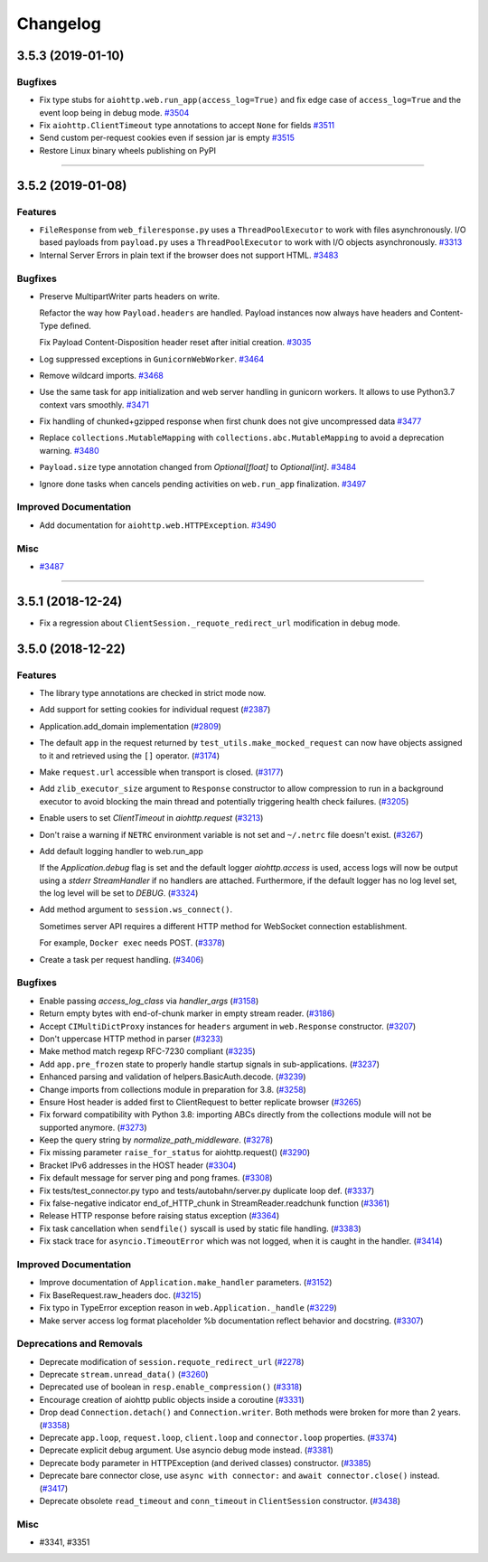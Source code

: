 =========
Changelog
=========

..
    You should *NOT* be adding new change log entries to this file, this
    file is managed by towncrier. You *may* edit previous change logs to
    fix problems like typo corrections or such.
    To add a new change log entry, please see
    https://pip.pypa.io/en/latest/development/#adding-a-news-entry
    we named the news folder "changes".

    WARNING: Don't drop the next directive!

.. towncrier release notes start

3.5.3 (2019-01-10)
==================

Bugfixes
--------

- Fix type stubs for ``aiohttp.web.run_app(access_log=True)`` and fix edge case of ``access_log=True`` and the event loop being in debug mode.
  `#3504 <https://github.com/aio-libs/aiohttp/issues/3504>`_
- Fix ``aiohttp.ClientTimeout`` type annotations to accept ``None`` for fields
  `#3511 <https://github.com/aio-libs/aiohttp/issues/3511>`_
- Send custom per-request cookies even if session jar is empty
  `#3515 <https://github.com/aio-libs/aiohttp/issues/3515>`_
- Restore Linux binary wheels publishing on PyPI

----


3.5.2 (2019-01-08)
==================

Features
--------

- ``FileResponse`` from ``web_fileresponse.py`` uses a ``ThreadPoolExecutor`` to work with files asynchronously.
  I/O based payloads from ``payload.py`` uses a ``ThreadPoolExecutor`` to work with I/O objects asynchronously.
  `#3313 <https://github.com/aio-libs/aiohttp/issues/3313>`_
- Internal Server Errors in plain text if the browser does not support HTML.
  `#3483 <https://github.com/aio-libs/aiohttp/issues/3483>`_


Bugfixes
--------

- Preserve MultipartWriter parts headers on write.

  Refactor the way how ``Payload.headers`` are handled. Payload instances now always
  have headers and Content-Type defined.

  Fix Payload Content-Disposition header reset after initial creation.
  `#3035 <https://github.com/aio-libs/aiohttp/issues/3035>`_
- Log suppressed exceptions in ``GunicornWebWorker``.
  `#3464 <https://github.com/aio-libs/aiohttp/issues/3464>`_
- Remove wildcard imports.
  `#3468 <https://github.com/aio-libs/aiohttp/issues/3468>`_
- Use the same task for app initialization and web server handling in gunicorn workers.
  It allows to use Python3.7 context vars smoothly.
  `#3471 <https://github.com/aio-libs/aiohttp/issues/3471>`_
- Fix handling of chunked+gzipped response when first chunk does not give uncompressed data
  `#3477 <https://github.com/aio-libs/aiohttp/issues/3477>`_
- Replace ``collections.MutableMapping`` with ``collections.abc.MutableMapping`` to avoid a deprecation warning.
  `#3480 <https://github.com/aio-libs/aiohttp/issues/3480>`_
- ``Payload.size`` type annotation changed from `Optional[float]` to `Optional[int]`.
  `#3484 <https://github.com/aio-libs/aiohttp/issues/3484>`_
- Ignore done tasks when cancels pending activities on ``web.run_app`` finalization.
  `#3497 <https://github.com/aio-libs/aiohttp/issues/3497>`_


Improved Documentation
----------------------

- Add documentation for ``aiohttp.web.HTTPException``.
  `#3490 <https://github.com/aio-libs/aiohttp/issues/3490>`_


Misc
----

- `#3487 <https://github.com/aio-libs/aiohttp/issues/3487>`_


----


3.5.1 (2018-12-24)
====================

- Fix a regression about ``ClientSession._requote_redirect_url`` modification in debug
  mode.

3.5.0 (2018-12-22)
====================

Features
--------

- The library type annotations are checked in strict mode now.
- Add support for setting cookies for individual request (`#2387 <https://github.com/aio-libs/aiohttp/pull/2387>`_)
- Application.add_domain implementation (`#2809 <https://github.com/aio-libs/aiohttp/pull/2809>`_)
- The default ``app`` in the request returned by ``test_utils.make_mocked_request``
  can now have objects assigned to it and retrieved using the ``[]`` operator. (`#3174 <https://github.com/aio-libs/aiohttp/pull/3174>`_)
- Make ``request.url`` accessible when transport is closed. (`#3177 <https://github.com/aio-libs/aiohttp/pull/3177>`_)
- Add ``zlib_executor_size`` argument to ``Response`` constructor to allow compression to run in a background executor to avoid blocking the main thread and potentially triggering health check failures. (`#3205 <https://github.com/aio-libs/aiohttp/pull/3205>`_)
- Enable users to set `ClientTimeout` in `aiohttp.request` (`#3213 <https://github.com/aio-libs/aiohttp/pull/3213>`_)
- Don't raise a warning if ``NETRC`` environment variable is not set and ``~/.netrc`` file
  doesn't exist. (`#3267 <https://github.com/aio-libs/aiohttp/pull/3267>`_)
- Add default logging handler to web.run_app

  If the `Application.debug` flag is set and the default logger `aiohttp.access` is used, access logs will now be output using a `stderr` `StreamHandler` if no handlers are attached. Furthermore, if the default logger has no log level set, the log level will be set to `DEBUG`. (`#3324 <https://github.com/aio-libs/aiohttp/pull/3324>`_)
- Add method argument to ``session.ws_connect()``.

  Sometimes server API requires a different HTTP method for WebSocket connection establishment.

  For example, ``Docker exec`` needs POST. (`#3378 <https://github.com/aio-libs/aiohttp/pull/3378>`_)
- Create a task per request handling. (`#3406 <https://github.com/aio-libs/aiohttp/pull/3406>`_)


Bugfixes
--------

- Enable passing `access_log_class` via `handler_args` (`#3158 <https://github.com/aio-libs/aiohttp/pull/3158>`_)
- Return empty bytes with end-of-chunk marker in empty stream reader. (`#3186 <https://github.com/aio-libs/aiohttp/pull/3186>`_)
- Accept ``CIMultiDictProxy`` instances for ``headers`` argument in ``web.Response``
  constructor. (`#3207 <https://github.com/aio-libs/aiohttp/pull/3207>`_)
- Don't uppercase HTTP method in parser (`#3233 <https://github.com/aio-libs/aiohttp/pull/3233>`_)
- Make method match regexp RFC-7230 compliant (`#3235 <https://github.com/aio-libs/aiohttp/pull/3235>`_)
- Add ``app.pre_frozen`` state to properly handle startup signals in sub-applications. (`#3237 <https://github.com/aio-libs/aiohttp/pull/3237>`_)
- Enhanced parsing and validation of helpers.BasicAuth.decode. (`#3239 <https://github.com/aio-libs/aiohttp/pull/3239>`_)
- Change imports from collections module in preparation for 3.8. (`#3258 <https://github.com/aio-libs/aiohttp/pull/3258>`_)
- Ensure Host header is added first to ClientRequest to better replicate browser (`#3265 <https://github.com/aio-libs/aiohttp/pull/3265>`_)
- Fix forward compatibility with Python 3.8: importing ABCs directly from the collections module will not be supported anymore. (`#3273 <https://github.com/aio-libs/aiohttp/pull/3273>`_)
- Keep the query string by `normalize_path_middleware`. (`#3278 <https://github.com/aio-libs/aiohttp/pull/3278>`_)
- Fix missing parameter ``raise_for_status`` for aiohttp.request() (`#3290 <https://github.com/aio-libs/aiohttp/pull/3290>`_)
- Bracket IPv6 addresses in the HOST header (`#3304 <https://github.com/aio-libs/aiohttp/pull/3304>`_)
- Fix default message for server ping and pong frames. (`#3308 <https://github.com/aio-libs/aiohttp/pull/3308>`_)
- Fix tests/test_connector.py typo and tests/autobahn/server.py duplicate loop def. (`#3337 <https://github.com/aio-libs/aiohttp/pull/3337>`_)
- Fix false-negative indicator end_of_HTTP_chunk in StreamReader.readchunk function (`#3361 <https://github.com/aio-libs/aiohttp/pull/3361>`_)
- Release HTTP response before raising status exception (`#3364 <https://github.com/aio-libs/aiohttp/pull/3364>`_)
- Fix task cancellation when ``sendfile()`` syscall is used by static file handling. (`#3383 <https://github.com/aio-libs/aiohttp/pull/3383>`_)
- Fix stack trace for ``asyncio.TimeoutError`` which was not logged, when it is caught
  in the handler. (`#3414 <https://github.com/aio-libs/aiohttp/pull/3414>`_)


Improved Documentation
----------------------

- Improve documentation of ``Application.make_handler`` parameters. (`#3152 <https://github.com/aio-libs/aiohttp/pull/3152>`_)
- Fix BaseRequest.raw_headers doc. (`#3215 <https://github.com/aio-libs/aiohttp/pull/3215>`_)
- Fix typo in TypeError exception reason in ``web.Application._handle`` (`#3229 <https://github.com/aio-libs/aiohttp/pull/3229>`_)
- Make server access log format placeholder %b documentation reflect
  behavior and docstring. (`#3307 <https://github.com/aio-libs/aiohttp/pull/3307>`_)


Deprecations and Removals
-------------------------

- Deprecate modification of ``session.requote_redirect_url`` (`#2278 <https://github.com/aio-libs/aiohttp/pull/2278>`_)
- Deprecate ``stream.unread_data()`` (`#3260 <https://github.com/aio-libs/aiohttp/pull/3260>`_)
- Deprecated use of boolean in ``resp.enable_compression()`` (`#3318 <https://github.com/aio-libs/aiohttp/pull/3318>`_)
- Encourage creation of aiohttp public objects inside a coroutine (`#3331 <https://github.com/aio-libs/aiohttp/pull/3331>`_)
- Drop dead ``Connection.detach()`` and ``Connection.writer``. Both methods were broken
  for more than 2 years. (`#3358 <https://github.com/aio-libs/aiohttp/pull/3358>`_)
- Deprecate ``app.loop``, ``request.loop``, ``client.loop`` and ``connector.loop`` properties. (`#3374 <https://github.com/aio-libs/aiohttp/pull/3374>`_)
- Deprecate explicit debug argument. Use asyncio debug mode instead. (`#3381 <https://github.com/aio-libs/aiohttp/pull/3381>`_)
- Deprecate body parameter in HTTPException (and derived classes) constructor. (`#3385 <https://github.com/aio-libs/aiohttp/pull/3385>`_)
- Deprecate bare connector close, use ``async with connector:`` and ``await connector.close()`` instead. (`#3417 <https://github.com/aio-libs/aiohttp/pull/3417>`_)
- Deprecate obsolete ``read_timeout`` and ``conn_timeout`` in ``ClientSession`` constructor. (`#3438 <https://github.com/aio-libs/aiohttp/pull/3438>`_)


Misc
----

- #3341, #3351
